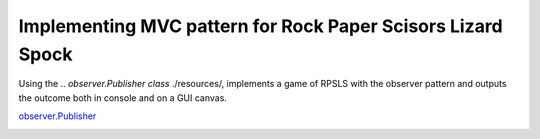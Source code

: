 Implementing MVC pattern for Rock Paper Scisors Lizard Spock
============================================================

Using the .. `observer.Publisher class` ./resources/, implements a game of RPSLS with the observer pattern and outputs the outcome both in console and on a GUI canvas.

`observer.Publisher <./codeskulptor_projects/observer_pattern/observer.py>`_

.. image:: ./resources/RPSLS_GUI.png



